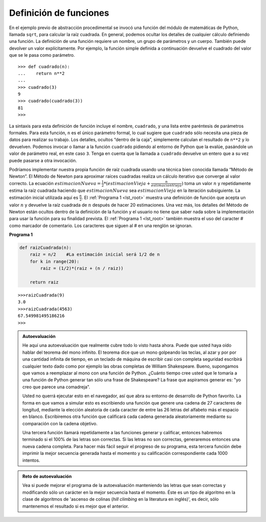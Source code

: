 ..  Copyright (C)  Brad Miller, David Ranum
    This work is licensed under the Creative Commons Attribution-NonCommercial-ShareAlike 4.0 International License. To view a copy of this license, visit http://creativecommons.org/licenses/by-nc-sa/4.0/.


Definición de funciones
~~~~~~~~~~~~~~~~~~~~~~~

En el ejemplo previo de abstracción procedimental se invocó una función del módulo de matemáticas de Python, llamada ``sqrt``, para calcular la raíz cuadrada. En general, podemos ocultar los detalles de cualquier cálculo definiendo una función. La definición de una función requiere un nombre, un grupo de parámetros y un cuerpo. También puede devolver un valor explícitamente. Por ejemplo, la función simple definida a continuación devuelve el cuadrado del valor que se le pasa como parámetro.

.. The earlier example of procedural abstraction called upon a Python function called ``sqrt`` from the math module to compute the square root. In general, we can hide the details of any computation by defining a function. A function definition requires a name, a group of parameters, and a body. It may also explicitly return a value. For example, the simple function defined below returns the square of the value you pass into it.

::

    >>> def cuadrado(n):
    ...    return n**2
    ...
    >>> cuadrado(3)
    9
    >>> cuadrado(cuadrado(3))
    81
    >>>

La sintaxis para esta definición de función incluye el nombre, ``cuadrado``, y una lista entre paréntesis de parámetros formales. Para esta función, ``n`` es el único parámetro formal, lo cual sugiere que ``cuadrado`` sólo necesita una pieza de datos para realizar su trabajo. Los detalles, ocultos “dentro de la caja”, simplemente calculan el resultado de ``n**2`` y lo devuelven. Podemos invocar o llamar a la función ``cuadrado`` pidiendo al entorno de Python que la evalúe, pasándole un valor de parámetro real, en este caso ``3``. Tenga en cuenta que la llamada a ``cuadrado`` devuelve un entero que a su vez puede pasarse a otra invocación.

.. The syntax for this function definition includes the name, ``cuadrado``, and a parenthesized list of formal parameters. For this function, ``n`` is the only formal parameter, which suggests that ``cuadrado`` needs only one piece of data to do its work. The details, hidden “inside the box,” simply compute the result of ``n**2`` and return it. We can invoke or call the ``cuadrado`` function by asking the Python environment to evaluate it, passing an actual parameter value, in this case, ``3``. Note that the call to ``cuadrado`` returns an integer that can in turn be passed to another invocation.

Podríamos implementar nuestra propia función de raíz cuadrada usando una técnica bien conocida llamada “Método de Newton”. El Método de Newton para aproximar raíces cuadradas realiza un cálculo iterativo que converge al valor correcto. La ecuación :math:`estimacionNueva = \frac {1}{2} * (estimacionVieja + \frac {n}{estimacionVieja})` toma un valor :math:`n` y repetidamente estima la raíz cuadrada haciendo que :math:`estimacionNueva` sea :math:`estimacionVieja` en la iteración subsiguiente. La estimación inicial utilizada aquí es :math:`\frac {n}{2}`. El :ref:`Programa 1 <lst_root>` muestra una definición de función que acepta un valor :math:`n` y devuelve la raíz cuadrada de :math:`n` después de hacer 20 estimaciones. Una vez más, los detalles del Método de Newton están ocultos dentro de la definición de la función y el usuario no tiene que saber nada sobre la implementación para usar la función para su finalidad prevista. El :ref:`Programa 1 <lst_root>` también muestra el uso del caracter # como marcador de comentario. Los caracteres que siguen al # en una renglón se ignoran.

.. We could implement our own square root function by using a well-known technique called “Newton’s Method.” Newton’s Method for approximating square roots performs an iterative computation that converges on the correct value. The equation :math:`newguess = \frac {1}{2} * (oldguess + \frac {n}{oldguess})` takes a value :math:`n` and repeatedly guesses the square root by making each :math:`newguess` the :math:`oldguess` in the subsequent iteration. The initial guess used here is :math:`\frac {n}{2}`. :ref:`Listing 1 <lst_root>` shows a function definition that accepts a value :math:`n` and returns the square root of :math:`n` after making 20 guesses. Again, the details of Newton’s Method are hidden inside the function definition and the user does not have to know anything about the implementation to use the function for its intended purpose. :ref:`Listing 1 <lst_root>` also shows the use of the # character as a comment marker. Any characters that follow the # on a line are ignored.

.. _lst_root:

**Programa 1**

.. sourcecode:: python

    def raizCuadrada(n):
        raiz = n/2    #La estimación inicial será 1/2 de n
        for k in range(20):
            raiz = (1/2)*(raiz + (n / raiz))

        return raiz


::

    >>>raizCuadrada(9)
    3.0
    >>>raizCuadrada(4563)
    67.549981495186216
    >>>

.. admonition:: Autoevaluación

   He aquí una autoevaluación que realmente cubre todo lo visto hasta ahora. Puede que usted haya oído hablar del teorema del mono infinito. El teorema dice que un mono golpeando las teclas, al azar y por por una cantidad infinita de tiempo, en un teclado de máquina de escribir casi con completa seguridad escribirá cualquier texto dado como por ejemplo las obras completas de William Shakespeare. Bueno, supongamos que vamos a reemplazar al mono con una función de Python. ¿Cuánto tiempo cree usted que le tomaría a una función de Python generar tan sólo una frase de Shakespeare? La frase que aspiramos generar es: "yo creo que parece una comadreja".

   Usted no querrá ejecutar esto en el navegador, así que abra su entorno de desarrollo de Python favorito. La forma en que vamos a simular esto es escribiendo una función que genere una cadena de 27 caracteres de longitud, mediante la elección aleatoria de cada caracter de entre las 26 letras del alfabeto más el espacio en blanco. Escribiremos otra función que calificará cada cadena generada aleatoriamente mediante su comparación con la cadena objetivo.

   Una tercera función llamará repetidamente a las funciones generar y calificar, entonces habremos terminado si el 100% de las letras son correctas. Si las letras no son correctas, generaremos entonces una nueva cadena completa. Para hacer más fácil seguir el progreso de su programa, esta tercera función debe imprimir la mejor secuencia generada hasta el momento y su calificación correspondiente cada 1000 intentos.


.. admonition:: Reto de autoevaluación

    Vea si puede mejorar el programa de la autoevaluación manteniendo las letras que sean correctas y modificando sólo un carácter en la mejor secuencia hasta el momento. Éste es un tipo de algoritmo en la clase de algoritmos de 'ascenso de colinas (*hill climbing* en la literatura en inglés)', es decir, sólo mantenemos el resultado si es mejor que el anterior.
